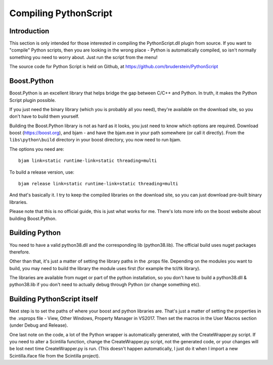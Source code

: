 Compiling PythonScript
======================

Introduction
------------

This section is only intended for those interested in compiling the PythonScript.dll plugin from source.  
If you want to "compile" Python scripts, then you are looking in the wrong place - Python is automatically 
compiled, so isn't normally something you need to worry about.  Just run the script from the menu!

The source code for Python Script is held on Github, at https://github.com/bruderstein/PythonScript

Boost.Python
------------

Boost.Python is an excellent library that helps bridge the gap between C/C++ and Python.  In truth, it makes
the Python Script plugin possible.  

If you just need the binary library (which you is probably all you need), they're available on the download site, 
so you don't have to build them yourself.

Building the Boost.Python library is not as hard as it looks, you just
need to know which options are required.  Download boost (https://boost.org), and bjam - and have the bjam.exe
in your path somewhere (or call it directly).  From the ``libs\python\build`` directory in your boost directory,
you now need to run bjam.

The options you need are::

    bjam link=static runtime-link=static threading=multi
	
To build a release version, use::

    bjam release link=static runtime-link=static threading=multi
	
And that's basically it.  I try to keep the compiled libraries on the download site, 
so you can just download pre-built binary libraries.

Please note that this is no official guide, this is just what works for me.
There's lots more info on the boost website about building Boost.Python.

Building Python
---------------

You need to have a valid python38.dll and the corresponding lib (python38.lib).
The official build uses nuget packages therefore.

Other than that, it's just a matter of setting the library paths in the .props file.
Depending on the modules you want to build, you may need to build the library the module 
uses first (for example the tcl/tk library).  

The libraries are available from nuget or part of the python installation, 
so you don't have to build a python38.dll & python38.lib if you 
don't need to actually debug through Python (or change something etc).

Building PythonScript itself
----------------------------

Next step is to set the paths of where your boost and python libraries are.  That's just a matter of setting the properties 
in the .vsprops file - View, Other Windows, Property Manager in VS2017.  Then set the macros in the User Macros section (under Debug and Release).

One last note on the code, a lot of the Python wrapper is automatically generated, with the CreateWrapper.py script.  If you need to
alter a Scintilla function, change the CreateWrapper.py script, not the generated code, or your changes will be lost next time CreateWrapper.py 
is run.  (This doesn't happen automatically, I just do it when I import a new Scintilla.iface file from the Scintilla project).


	

